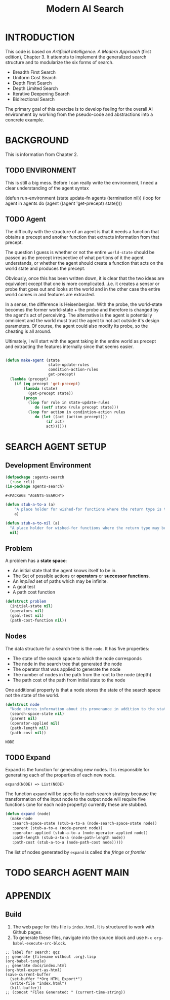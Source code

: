 #+TITLE: Modern AI Search
* INTRODUCTION
This code is based on /Artificial Intelligence: A Modern Approach/ (first edition), Chapter 3. It attempts to implement the generalized search structure and to modularize the six forms of search.

+ Breadth First Search
+ Uniform Cost Search
+ Depth First Search
+ Depth Limited Search
+ Iterative Deepening Search
+ Bidirectional Search

The primary goal of this exercise is to develop feeling for the overall AI environment by working from the pseudo-code and abstractions into a concrete example.
* BACKGROUND
This is information from Chapter 2.
** TODO ENVIRONMENT 
This is still a big mess. Before I can really write the environment, I need a clear understanding of the agent syntax
#+BEGIN_EXAMPLE lisp :tangle no :session no :results none
  (defun run-environment (state update-fn agents (termination nil))
    (loop for agent in agents
         do (agent ((agent 'get-precept) state))))
#+END_EXAMPLE
** TODO Agent
The difficulty with the structure of an agent is that it needs a function that obtains a precept and another function that extracts information from that precept.

The question I guess is whether or not the entire =world-state= should be passed as the precept irrespective of what portions of it the agent understands, or whether the agent should create a function that acts on the world state and produces the precept.

Obviously, once this has been written down, it is clear that the two ideas are equivalent except that one is more complicated...i.e. it creates a sensor or probe that goes out and looks at the world and in the other case the entire world comes in and features are extracted.

In a sense, the difference is Heisenbergian. With the probe, the world-state becomes the former world-state + the probe and therefore is changed by the agent's act of perceiving. The alternative is the agent is potentially omnicient and the world must trust the agent to not act outside it's design parameters. Of course, the agent could also modify its probe, so the cheating is all around.

Ultimately, I will start with the agent taking in the entire world as precept and extracting the features internally since that seems easier.
#+NAME: generic-problem-solving-agent
#+BEGIN_SRC lisp :tangle yes :session no :results none

  (defun make-agent (state
                     state-update-rules
                     condition-action-rules
                     get-precept)
    (lambda (precept)
      (if (eq precept 'get-precept)
          (lambda (state)
            (get-precept state))
          (progn
            (loop for rule in state-update-rules
               do (setf state (rule precept state)))
            (loop for action in condintion-action rules
               do (let ((act (action precept)))
                    (if act)
                    act))))))
#+END_SRC
* SEARCH AGENT SETUP
** Development Environment
#+NAME: header
#+BEGIN_SRC lisp :tangle yes :session no :results no
  (defpackage :agents-search
    (:use :cl))
  (in-package agents-search)
#+END_SRC

#+RESULTS: header
: #<PACKAGE "AGENTS-SEARCH">

#+BEGIN_SRC lisp :session yes :results no :tangle yes
  (defun stub-a-to-a (a)
      "A place holder for wished-for functions where the return type is the same as the input type."
      a)

  (defun stub-a-to-nil (a)
    "A place holder for wished-for functions where the return type may be different from the input."
    nil)
#+END_SRC
** Problem
A problem has a *state space*:
+ An initial state that the agent knows itself to be in.
+ The Set of possible actions or *operators* or *successor functions*.
+ An /implied/ set of paths which may be infinite.
+ A goal test
+ A path cost function
#+NAME: problem 
#+BEGIN_SRC lisp :tangle yes :session yes
  (defstruct problem
    (initial-state nil)
    (operators nil)
    (goal-test nil)
    (path-cost-function nil))
#+END_SRC

#+RESULTS:
: PROBLEM

** Nodes
The data structure for a search tree is the =node=. It has five properties:
+ The state of the search space to which the node corresponds
+ The node in the search tree that generated the node
+ The operator that was applied to generate the node
+ The number of nodes in the path from the root to the node (depth)
+ The path cost of the path from initial state to the node
  
One additional property is that a node stores the state of the search space not the state of the world.

#+NAME: node
#+BEGIN_SRC lisp :tangle yes :session yes :results no
  (defstruct node
    "Node stores information about its provenance in addition to the state of the search space. It is also important to realize that the node reflects the search space, not the world."
    (search-space-state nil)
    (parent nil)
    (operator-applied nil)
    (path-length nil)
    (path-cost nil))
#+END_SRC

#+RESULTS: node
: NODE
** TODO Expand
Expand is the function for generating new nodes. It is responsible for generating each of the properties of each new node.
#+BEGIN_EXAMPLE
  expand(NODE) => List(NODE)
#+END_EXAMPLE
The function =expand= will be specific to each search strategy because the transformation of the input node to the output node will require five functions (one for each node property) currently these are stubbed.
#+BEGIN_SRC lisp :tangle yes :results no :session yes  :TODO
  (defun expand (node)
    (make-node
     :search-space-state (stub-a-to-a (node-search-space-state node))
     :parent (stub-a-to-a (node-parent node))
     :operator-applied (stub-a-to-a (node-operator-applied node))
     :path-length (stub-a-to-a (node-path-length node))
     :path-cost (stub-a-to-a (node-path-cost node)))))
#+END_SRC

#+RESULTS:
: EXPAND

The list of nodes generated by =expand= is called the /fringe/ or /frontier/

* TODO SEARCH AGENT MAIN
#+NAME: agent-search
#+BEGIN_EXAMPLE: 
<<header>>
<<problem>>
<<node>>
#+END_EXAMPLE 
* APPENDIX
** Build
1. The web page for this file is =index.html=. It is structured to work with Github pages.
2. To generate these files, navigate into the source block and use =M-x org-babel-execute-src-block=. 
#+NAME: generate-files
#+BEGIN_SRC elisp 
  ;; label for search: qqz
  ;; generate {filename without .org}.lisp
  (org-babel-tangle)
  ;; generate docs/index.html
  (org-html-export-as-html)
  (save-current-buffer
    (set-buffer "*Org HTML Export*")
    (write-file "index.html")
    (kill-buffer))
  ;; (concat "Files Generated: " (current-time-string))
#+END_SRC 

